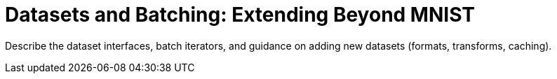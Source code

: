 = Datasets and Batching: Extending Beyond MNIST
:page-role: explanation

Describe the dataset interfaces, batch iterators, and guidance on adding new datasets (formats, transforms, caching).
